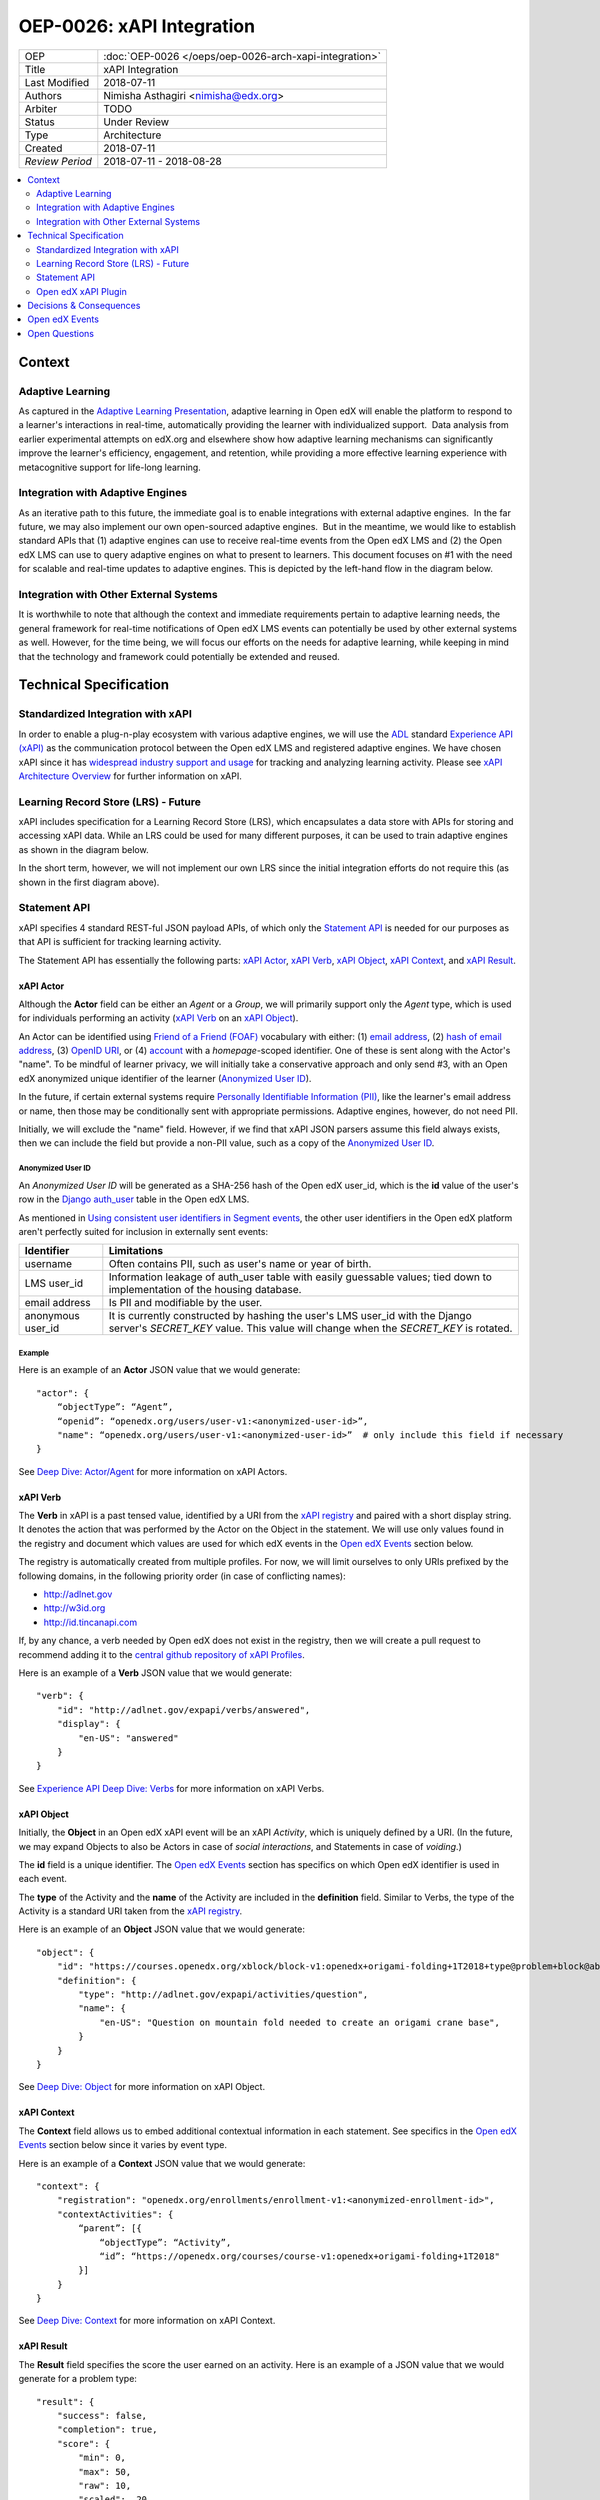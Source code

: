 ==========================
OEP-0026: xAPI Integration
==========================

+-----------------+--------------------------------------------------------+
| OEP             | :doc:`OEP-0026 </oeps/oep-0026-arch-xapi-integration>` |
+-----------------+--------------------------------------------------------+
| Title           | xAPI Integration                                       |
+-----------------+--------------------------------------------------------+
| Last Modified   | 2018-07-11                                             |
+-----------------+--------------------------------------------------------+
| Authors         | Nimisha Asthagiri <nimisha@edx.org>                    |
+-----------------+--------------------------------------------------------+
| Arbiter         | TODO                                                   |
+-----------------+--------------------------------------------------------+
| Status          | Under Review                                           |
+-----------------+--------------------------------------------------------+
| Type            | Architecture                                           |
+-----------------+--------------------------------------------------------+
| Created         | 2018-07-11                                             |
+-----------------+--------------------------------------------------------+
| `Review Period` | 2018-07-11 - 2018-08-28                                |
+-----------------+--------------------------------------------------------+

.. contents::
   :local:
   :depth: 2


Context
-------

Adaptive Learning
=================

As captured in the `Adaptive Learning Presentation`_, adaptive learning in Open edX 
will enable the platform to respond to a learner's interactions in real-time, 
automatically providing the learner with individualized support.  Data analysis 
from earlier experimental attempts on edX.org and elsewhere show how adaptive 
learning mechanisms can significantly improve the learner's efficiency, engagement, 
and retention, while providing a more effective learning experience with metacognitive
support for life-long learning.

.. _Adaptive Learning Presentation: https://openedx.atlassian.net/wiki/spaces/AC/pages/641105978/Adaptive+Learning+Presentation

Integration with Adaptive Engines
=================================

As an iterative path to this future, the immediate goal is to enable integrations with
external adaptive engines.  In the far future, we may also implement our own open-sourced
adaptive engines.  But in the meantime, we would like to establish standard APIs
that (1) adaptive engines can use to receive real-time events from the Open edX LMS and
(2) the Open edX LMS can use to query adaptive engines on what to present to learners.
This document focuses on #1 with the need for scalable and real-time updates to adaptive
engines. This is depicted by the left-hand flow in the diagram below.

.. image:: oep-0026/adaptive_learning_lms_basic.png
   :alt: The left-hand side of the data flow diagram shows how the Open edX LMS sends
    events to an intermediary "Eventing" component, which forwards those events to adaptive
    engines. The right-hand side shows how the Open edX LMS queries the adaptive engines for
    "what's next" via an intermediary "Adaptive Experiences" component.

Integration with Other External Systems
=======================================

It is worthwhile to note that although the context and immediate requirements pertain to
adaptive learning needs, the general framework for real-time notifications of Open edX LMS
events can potentially be used by other external systems as well. However, for the time being,
we will focus our efforts on the needs for adaptive learning, while keeping in mind that the
technology and framework could potentially be extended and reused.


Technical Specification
-----------------------

Standardized Integration with xAPI
==================================
In order to enable a plug-n-play ecosystem with various adaptive engines, we will
use the ADL_ standard `Experience API (xAPI)`_ as the communication protocol between
the Open edX LMS and registered adaptive engines. We have chosen xAPI since it has
`widespread industry support and usage`_ for tracking and analyzing learning activity.
Please see `xAPI Architecture Overview`_ for further information on xAPI.

.. _ADL: https://adlnet.gov/
.. _Experience API (xAPI): https://www.adlnet.gov/research/performance-tracking-analysis/experience-api/
.. _widespread industry support and usage: https://xapi.com/adopters/
.. _xAPI Architecture Overview: https://www.adlnet.gov/research/performance-tracking-analysis/experience-api/xapi-architecture-overview/

Learning Record Store (LRS) - Future
====================================

xAPI includes specification for a Learning Record Store (LRS), which encapsulates a
data store with APIs for storing and accessing xAPI data. While an LRS could be used
for many different purposes, it can be used to train adaptive engines as shown in the
diagram below.

.. image:: oep-0026/adaptive_learning_lrs_basic.png
   :alt: The diagram above is enhanced with a new LRS component that receives events
    from the Open edX "Eventing" component and is accessed by adaptive engines for
    training purposes, using xAPI for both transactions.

In the short term, however, we will not implement our own LRS since the initial integration
efforts do not require this (as shown in the first diagram above).

Statement API
=============

xAPI specifies 4 standard REST-ful JSON payload APIs, of which only the `Statement API`_
is needed for our purposes as that API is sufficient for tracking learning activity.

The Statement API has essentially the following parts: `xAPI Actor`_, `xAPI Verb`_,
`xAPI Object`_, `xAPI Context`_, and `xAPI Result`_.

.. _Statement API: https://xapi.com/statements-101/

xAPI Actor
~~~~~~~~~~
Although the **Actor** field can be either an *Agent* or a *Group*, we will primarily
support only the *Agent* type, which is used for individuals performing an activity
(`xAPI Verb`_ on an `xAPI Object`_).

An Actor can be identified using `Friend of a Friend (FOAF)`_ vocabulary with either:
(1) `email address`_, (2) `hash of email address`_, (3) `OpenID URI`_, or (4) `account`_
with a *homepage*-scoped identifier.  One of these is sent along with the Actor's "name".
To be mindful of learner privacy, we will initially take a conservative approach
and only send #3, with an Open edX anonymized unique identifier of the learner
(`Anonymized User ID`_).

In the future, if certain external systems require `Personally Identifiable Information
(PII)`_, like the learner's email address or name, then those may be conditionally sent
with appropriate permissions. Adaptive engines, however, do not need PII.

Initially, we will exclude the "name" field. However, if we find that xAPI JSON parsers
assume this field always exists, then we can include the field but provide a non-PII
value, such as a copy of the `Anonymized User ID`_.

Anonymized User ID
^^^^^^^^^^^^^^^^^^
An *Anonymized User ID* will be generated as a SHA-256 hash of the Open edX user_id, 
which is the **id** value of the user's row in the `Django auth_user`_ table in the
Open edX LMS.

As mentioned in `Using consistent user identifiers in Segment events`_, the other user
identifiers in the Open edX platform aren't perfectly suited for inclusion in externally
sent events:

.. list-table::
   :header-rows: 1

   * - Identifier
     - Limitations
   * - username
     - Often contains PII, such as user's name or year of birth.
   * - LMS user_id
     - Information leakage of auth_user table with easily guessable values; tied down
       to implementation of the housing database.
   * - email address
     - Is PII and modifiable by the user.
   * - anonymous user_id
     - It is currently constructed by hashing the user's LMS user_id with the Django
       server's *SECRET_KEY* value. This value will change when the *SECRET_KEY* is rotated.

.. _Django auth_user: https://docs.djangoproject.com/en/2.0/topics/auth/default/#user-objects

Example
^^^^^^^

Here is an example of an **Actor** JSON value that we would generate:

::

    "actor": {
        “objectType”: “Agent”,
        “openid”: “openedx.org/users/user-v1:<anonymized-user-id>”,
        "name": “openedx.org/users/user-v1:<anonymized-user-id>”  # only include this field if necessary
    }

See `Deep Dive: Actor/Agent`_ for more information on xAPI Actors.

.. _Friend of a Friend (FOAF): http://xmlns.com/foaf/spec/
.. _email address: http://xmlns.com/foaf/spec/#term_mbox
.. _hash of email address: http://xmlns.com/foaf/spec/#term_mbox_sha1sum
.. _OpenID URI: http://xmlns.com/foaf/spec/#term_openid
.. _account: http://xmlns.com/foaf/spec/#term_account
.. _Personally Identifiable Information (PII): https://en.wikipedia.org/wiki/Personally_identifiable_information
.. _Using consistent user identifiers in Segment events: https://openedx.atlassian.net/wiki/spaces/AN/pages/144441849/Using+consistent+user+identifiers+in+Segment+events
.. _`Deep Dive: Actor/Agent`: https://xapi.com/deep-dive-actor-agent/

xAPI Verb
~~~~~~~~~

The **Verb** in xAPI is a past tensed value, identified by a URI from the `xAPI registry`_
and paired with a short display string. It denotes the action that was performed by the
Actor on the Object in the statement. We will use only values found in the registry and
document which values are used for which edX events in the `Open edX Events`_ section below.

The registry is automatically created from multiple profiles. For now, we will limit
ourselves to only URIs prefixed by the following domains, in the following priority
order (in case of conflicting names):

* http://adlnet.gov
* http://w3id.org
* http://id.tincanapi.com

If, by any chance, a verb needed by Open edX does not exist in the registry, then we
will create a pull request to recommend adding it to the `central github repository of
xAPI Profiles`_. 

Here is an example of a **Verb** JSON value that we would generate:

::

    "verb": {
        "id": "http://adlnet.gov/expapi/verbs/answered",
        "display": { 
            "en-US": "answered"
        }
    }


See `Experience API Deep Dive: Verbs`_ for more information on xAPI Verbs.

.. _xAPI registry: http://xapi.vocab.pub/verbs/index.html
.. _central github repository of xAPI Profiles: https://github.com/adlnet/xapi-authored-profiles
.. _`Experience API Deep Dive: Verbs`: https://xapi.com/deep-dive-verb/

xAPI Object
~~~~~~~~~~~

Initially, the **Object** in an Open edX xAPI event will be an xAPI *Activity*, which is
uniquely defined by a URI. (In the future, we may expand Objects to also be Actors in case
of *social interactions*, and Statements in case of *voiding*.)

The **id** field is a unique identifier. The `Open edX Events`_ section has specifics on
which Open edX identifier is used in each event.

The **type** of the Activity and the **name** of the Activity are included in the
**definition** field.  Similar to Verbs, the type of the Activity is a standard URI
taken from the `xAPI registry`_.

Here is an example of an **Object** JSON value that we would generate:

::

    "object": {
        "id": "https://courses.openedx.org/xblock/block-v1:openedx+origami-folding+1T2018+type@problem+block@abcd",
        "definition": {
            "type": "http://adlnet.gov/expapi/activities/question",
            "name": { 
                "en-US": "Question on mountain fold needed to create an origami crane base",
            }
        }
    }

See `Deep Dive: Object`_ for more information on xAPI Object.

.. _`Deep Dive: Object`: https://xapi.com/deep-dive-object/

xAPI Context
~~~~~~~~~~~~

The **Context** field allows us to embed additional contextual information in each statement.
See specifics in the `Open edX Events`_ section below since it varies by event type.

Here is an example of a **Context** JSON value that we would generate:

::

    "context": {
        "registration": "openedx.org/enrollments/enrollment-v1:<anonymized-enrollment-id>",
        "contextActivities": {
            “parent”: [{
                “objectType”: “Activity”,
                “id”: “https://openedx.org/courses/course-v1:openedx+origami-folding+1T2018"
            }]
        }
    }

See `Deep Dive: Context`_ for more information on xAPI Context.

.. _`Deep Dive: Context`: https://xapi.com/deep-dive-context/

xAPI Result
~~~~~~~~~~~

The **Result** field specifies the score the user earned on an activity.  Here is an
example of a JSON value that we would generate for a problem type:

::

    "result": {
        "success": false,
        "completion": true,
        "score": {
            "min": 0,
            "max": 50,
            "raw": 10,
            "scaled": .20
        }
        "response": "foo"
    }

See `Deep Dive: Result`_ for more information on xAPI Result.

.. _`Deep Dive: Result`: https://xapi.com/deep-dive-result/

Open edX xAPI Plugin
====================

A new library will be implemented, using the Open edX `Django App Plugin`_ design pattern,
that:

1. Translates Open edX native events to Open edX xAPI events (**Translator**).
2. Validates the generated event using a general-purpose validation library 
   cross-maintained by Open edX xAPI consumers (**Validator**).
3. Routes real-time xAPI events to all registered consumers (**Router**).
4. Provides an administration interface to configure and manage registered
   consumers (**Admin**).

Translator
~~~~~~~~~~

This component will plug into the `Open edX Event Tracking`_ subsystem to listen to
events of interest and translate them to xAPI's JSON format.

TBD - The development team will assess whether we should use (and start owning)
the already implemented (but no longer maintained) `xAPI Python Open Source Library`_. 

Validator
~~~~~~~~~

The intention of this validation component is to ensure we continue to support the
expected xAPI formats by all participating Open edX xAPI consumers. In many ways,
this is similar to what `consumer-driven contract testing`_ would enable and uses
similar design principles. Essentially, a common validation library can be
collaboratively maintained by participating consumers, including consuming adaptive
engines. This ensures an end-to-end integration that can be maintained going forward.

**Note**: Although xAPI specifies a standardized format, it is a low-level transaction
schema and relies on higher-level "profiles" applied on top of it. So the profiles
for specific Activities, Verbs, Contexts, etc used by Open edX need to be contractually
maintained.
 
Router
~~~~~~

The router forwards xAPI events to interested consumers.  The complexity of this
component may increase over time as we support higher degrees of customization by consumers,
such as filtering for only certain types of events and varying degrees of permissions
of access to activities.

For the first iteration, we need the following permissions:

* **Course restriction** - certain consumers can access events only in certain courses.

In the future, we may need the following:

* **User restriction** - certain consumers can access all events for certain users.
* **Site restriction** - certain consumers are limited to accessing events of certain sites.
* **Activity type restriction** - certain consumers can access only certain types of events.

Admin
~~~~~

The administration component is responsible for allowing the Open edX site administrator
to configure the list and permissions of registered xAPI event consumers.

Eventually, the registry of consumers may become a self-service portal where consumers
may initiate their request for access. However, initially, this can be a simple interface,
possibly implemented in Django Admin.

.. _Open edX Event Tracking: https://github.com/edx/event-tracking
.. _Django App Plugin: https://github.com/edx/edx-platform/blob/master/openedx/core/djangoapps/plugins/README.rst
.. _xAPI Python Open Source Library: https://xapi.com/python-library/
.. _consumer-driven contract testing: https://www.thoughtworks.com/radar/techniques/consumer-driven-contract-testing

Decisions & Consequences
------------------------

* **Choice of xAPI** - Although other standard alternatives exist for communication of
  real-time events, such as `IMS Global`_'s `Caliper Sensor APIs`_, business research
  found xAPI to be a more widely used standard at this time. This work does couple us
  to xAPI-based integrations, but the underlying framework and integration points in
  the system can remain agnostic to the communication protocol.

  Note that this also means the Open edX system is embracing standards from two
  different bodies, as it continues to use `IMS Global`_'s LTI_ standard as it's
  underlying Content Launch integration standard, while using ADL_'s xAPI standard.

* **Emphasis on user privacy** - We are initially taking a conservative approach by
  minimizing the PII that is sent to xAPI consumers. The trade-off is that consumers
  may find the received user identifiers limiting. However, at this time, it's unclear
  whether adaptive engines, which are written generically for all users, need PII to
  be effective. They need the ability to bind events together and track pathways and
  progress for users, but they can do so with any unique identifier - hence the
  introduction of the `Anonymized User ID`_.

  Enterprises and other organizations may want to use this xAPI integration framework
  to access data for their users. For those use cases, sharing PII may be required.
  We have chosen to keep those use cases in mind, but not target them initially, with
  the understanding that future work would be needed to address those needs.

* **Deferring implementation of an LRS** - As mentioned above, we are consciously
  postponing implementation of an Open edX specific LRS at this time. Although the
  need for an LRS may be forthcoming, this initial iteration defers this work.

  As a consequence, adaptive engines may need to maintain their own LRS if they need
  to refer back to previous events. Given our business research to date, it seems
  many adaptive engines are already maintaining their own custom-optimized storage
  of event data.

.. _IMS Global: https://www.imsglobal.org/
.. _Caliper Sensor APIs: https://www.imsglobal.org/caliper-analytics-v1-public-repos-sensor-apis
.. _LTI: http://www.imsglobal.org/activity/learning-tools-interoperability

Open edX Events
---------------

Currently, the Open edX system supports and maintains events that are sent to tracking
logs, as described in `Tracking Log Events`_.

For this first iteration, we will focus primarily on the following events:

- **Enrollment events**

  + `edx.course.enrollment.activated <http://edx.readthedocs.io/projects/devdata/en/latest/internal_data_formats/tracking_logs/student_event_types.html#edx-course-enrollment-activated-and-edx-course-enrollment-deactivated>`_.
       Whenever a learner enrolls in a course.
  + `edx.course.enrollment.deactivated <http://edx.readthedocs.io/projects/devdata/en/latest/internal_data_formats/tracking_logs/student_event_types.html#edx-course-enrollment-activated-and-edx-course-enrollment-deactivated>`_.
       Whenever a learner unenrolls from a course.

- **Grade events**

  + `edx.grades.course.grade_calculated <http://edx.readthedocs.io/projects/devdata/en/latest/internal_data_formats/tracking_logs/course_team_event_types.html#edx-grades-course-grade-calculated>`_.
      Whenever a learner's course grade is updated.
  + `edx.grades.subsection.grade_calculated <http://edx.readthedocs.io/projects/devdata/en/latest/internal_data_formats/tracking_logs/course_team_event_types.html#edx-grades-subsection-grade-calculated>`_.
      Whenever a learner's subsection grade is updated.
  + `edx.grades.problem.submitted <http://edx.readthedocs.io/projects/devdata/en/latest/internal_data_formats/tracking_logs/course_team_event_types.html#edx-grades-problem-submitted>`_.
      Whenever a learner submits any problem.

- **Problem interaction events**

  + `problem_check <http://edx.readthedocs.io/projects/devdata/en/latest/internal_data_formats/tracking_logs/student_event_types.html#problem-check>`_.
       Whenever a learner's answer to a problem is checked.
  + `showanswer <http://edx.readthedocs.io/projects/devdata/en/latest/internal_data_formats/tracking_logs/student_event_types.html#showanswer>`_.
       Whenever a learner is shown the answer to a problem.
  + `edx.problem.hint.feedback_displayed <http://edx.readthedocs.io/projects/devdata/en/latest/internal_data_formats/tracking_logs/student_event_types.html#edx-problem-hint-feedback-displayed>`_.
       Whenever a learner submits a problem and feedback is presented.
  + `edx.problem.hint.demandhint_displayed <http://edx.readthedocs.io/projects/devdata/en/latest/internal_data_formats/tracking_logs/student_event_types.html#edx-problem-hint-demandhint-displayed>`_.
       Whenever a learner requests a hint to a problem.

- **Video events**

  + `edx.video.played <http://edx.readthedocs.io/projects/devdata/en/latest/internal_data_formats/tracking_logs/student_event_types.html#play-video-edx-video-played>`_.
       Whenever a learner plays a video.
  + `edx.video.stopped <http://edx.readthedocs.io/projects/devdata/en/latest/internal_data_formats/tracking_logs/student_event_types.html#stop-video-edx-video-stopped>`_.
       Whenever a learner stops a video.
  + `edx.video.paused <http://edx.readthedocs.io/projects/devdata/en/latest/internal_data_formats/tracking_logs/student_event_types.html#pause-video-edx-video-paused>`_.
       Whenever a learner pauses a video.
  + `edx.video.position.changed <http://edx.readthedocs.io/projects/devdata/en/latest/internal_data_formats/tracking_logs/student_event_types.html#seek-video-edx-video-position-changed>`_.
       Whenever a learner navigates to a different position in a video.

- **Course navigation events**

  + `edx.ui.lms.sequence.outline.selected <http://edx.readthedocs.io/projects/devdata/en/latest/internal_data_formats/tracking_logs/student_event_types.html#edx-ui-lms-outline-selected>`_.
       Whenever a learner navigates to a subsection in the course.
  + `edx.ui.lms.sequence.next_selected <http://edx.readthedocs.io/projects/devdata/en/latest/internal_data_formats/tracking_logs/student_event_types.html#example-edx-ui-lms-sequence-next-selected-events>`_.
       Whenever a learner navigates to the next content in the course.
  + `edx.ui.lms.sequence.previous_selected <http://edx.readthedocs.io/projects/devdata/en/latest/internal_data_formats/tracking_logs/student_event_types.html#edx-ui-lms-sequence-previous-selected>`_.
       Whenever a learner navigates to the previous content in the course.
  + `edx.ui.lms.sequence.tab_selected <http://edx.readthedocs.io/projects/devdata/en/latest/internal_data_formats/tracking_logs/student_event_types.html#edx-ui-lms-sequence-tab-selected>`_.
       Whenever a learner navigates to another unit within a subsection.
  + `edx.ui.lms.link_clicked <http://edx.readthedocs.io/projects/devdata/en/latest/internal_data_formats/tracking_logs/student_event_types.html#edx-ui-lms-link-clicked>`_.
       Whenever a learner clicks on any link in the course.

.. _Tracking Log Events: http://edx.readthedocs.io/projects/devdata/en/latest/internal_data_formats/tracking_logs/index.html

**TODO** - TBD - Provide a mapping between the above Open edX events and their equivalent Open edX xAPI formats.

Open Questions
--------------
* Which URNs to use for registration (enrollment), catalog course, course run, block, etc?
* Interaction types - need to map for CAPA problems: https://github.com/adlnet/xAPI-Spec/blob/master/xAPI-Data.md#interaction-activities
* Is the http://adlnet.gov/expapi/activities/course a Catalog course or a course run?
* Shall we use OAuth Scopes for Permissions?
